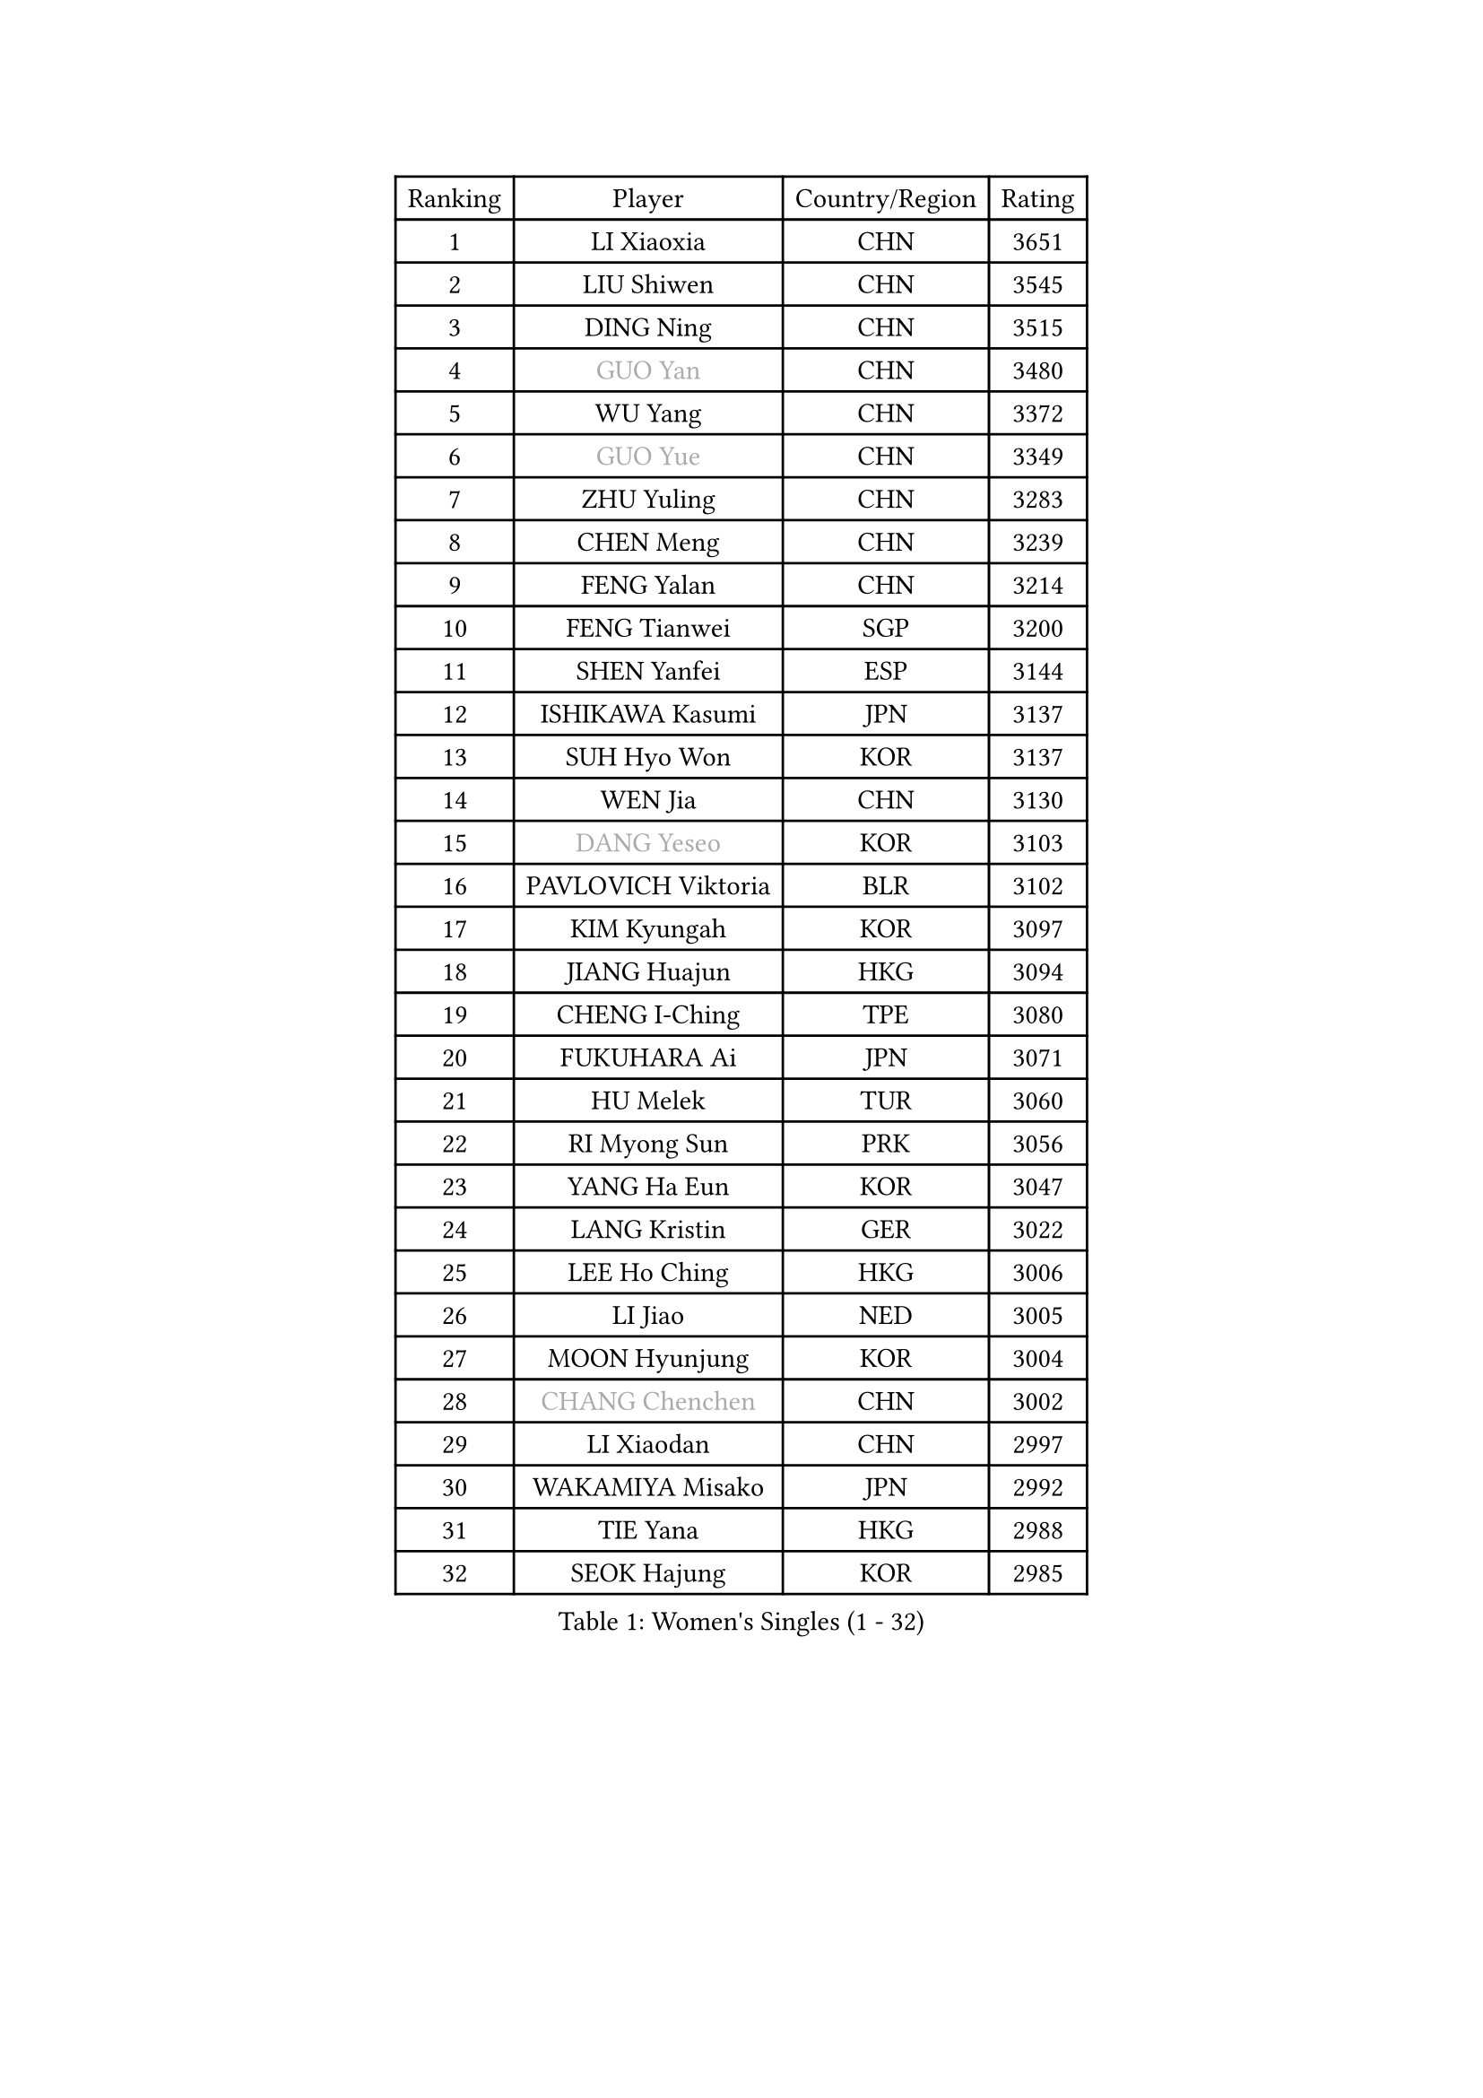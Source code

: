 
#set text(font: ("Courier New", "NSimSun"))
#figure(
  caption: "Women's Singles (1 - 32)",
    table(
      columns: 4,
      [Ranking], [Player], [Country/Region], [Rating],
      [1], [LI Xiaoxia], [CHN], [3651],
      [2], [LIU Shiwen], [CHN], [3545],
      [3], [DING Ning], [CHN], [3515],
      [4], [#text(gray, "GUO Yan")], [CHN], [3480],
      [5], [WU Yang], [CHN], [3372],
      [6], [#text(gray, "GUO Yue")], [CHN], [3349],
      [7], [ZHU Yuling], [CHN], [3283],
      [8], [CHEN Meng], [CHN], [3239],
      [9], [FENG Yalan], [CHN], [3214],
      [10], [FENG Tianwei], [SGP], [3200],
      [11], [SHEN Yanfei], [ESP], [3144],
      [12], [ISHIKAWA Kasumi], [JPN], [3137],
      [13], [SUH Hyo Won], [KOR], [3137],
      [14], [WEN Jia], [CHN], [3130],
      [15], [#text(gray, "DANG Yeseo")], [KOR], [3103],
      [16], [PAVLOVICH Viktoria], [BLR], [3102],
      [17], [KIM Kyungah], [KOR], [3097],
      [18], [JIANG Huajun], [HKG], [3094],
      [19], [CHENG I-Ching], [TPE], [3080],
      [20], [FUKUHARA Ai], [JPN], [3071],
      [21], [HU Melek], [TUR], [3060],
      [22], [RI Myong Sun], [PRK], [3056],
      [23], [YANG Ha Eun], [KOR], [3047],
      [24], [LANG Kristin], [GER], [3022],
      [25], [LEE Ho Ching], [HKG], [3006],
      [26], [LI Jiao], [NED], [3005],
      [27], [MOON Hyunjung], [KOR], [3004],
      [28], [#text(gray, "CHANG Chenchen")], [CHN], [3002],
      [29], [LI Xiaodan], [CHN], [2997],
      [30], [WAKAMIYA Misako], [JPN], [2992],
      [31], [TIE Yana], [HKG], [2988],
      [32], [SEOK Hajung], [KOR], [2985],
    )
  )#pagebreak()

#set text(font: ("Courier New", "NSimSun"))
#figure(
  caption: "Women's Singles (33 - 64)",
    table(
      columns: 4,
      [Ranking], [Player], [Country/Region], [Rating],
      [33], [ZHAO Yan], [CHN], [2982],
      [34], [LI Jie], [NED], [2982],
      [35], [#text(gray, "FUJII Hiroko")], [JPN], [2977],
      [36], [MONTEIRO DODEAN Daniela], [ROU], [2954],
      [37], [LI Qian], [POL], [2952],
      [38], [JEON Jihee], [KOR], [2944],
      [39], [LIU Jia], [AUT], [2940],
      [40], [TIKHOMIROVA Anna], [RUS], [2937],
      [41], [MORIZONO Misaki], [JPN], [2936],
      [42], [WANG Xuan], [CHN], [2928],
      [43], [SAMARA Elizabeta], [ROU], [2926],
      [44], [POTA Georgina], [HUN], [2924],
      [45], [VACENOVSKA Iveta], [CZE], [2921],
      [46], [HIRANO Sayaka], [JPN], [2920],
      [47], [LI Xue], [FRA], [2920],
      [48], [NI Xia Lian], [LUX], [2918],
      [49], [PESOTSKA Margaryta], [UKR], [2916],
      [50], [BILENKO Tetyana], [UKR], [2916],
      [51], [SHAN Xiaona], [GER], [2903],
      [52], [KIM Hye Song], [PRK], [2894],
      [53], [WU Jiaduo], [GER], [2885],
      [54], [YOON Sunae], [KOR], [2862],
      [55], [EKHOLM Matilda], [SWE], [2861],
      [56], [NONAKA Yuki], [JPN], [2859],
      [57], [YU Mengyu], [SGP], [2858],
      [58], [XIAN Yifang], [FRA], [2855],
      [59], [PARK Seonghye], [KOR], [2852],
      [60], [LEE Eunhee], [KOR], [2849],
      [61], [PARTYKA Natalia], [POL], [2833],
      [62], [CHOI Moonyoung], [KOR], [2829],
      [63], [IVANCAN Irene], [GER], [2828],
      [64], [LEE I-Chen], [TPE], [2827],
    )
  )#pagebreak()

#set text(font: ("Courier New", "NSimSun"))
#figure(
  caption: "Women's Singles (65 - 96)",
    table(
      columns: 4,
      [Ranking], [Player], [Country/Region], [Rating],
      [65], [KOMWONG Nanthana], [THA], [2823],
      [66], [RAMIREZ Sara], [ESP], [2823],
      [67], [DAS Ankita], [IND], [2822],
      [68], [NG Wing Nam], [HKG], [2822],
      [69], [WINTER Sabine], [GER], [2818],
      [70], [RI Mi Gyong], [PRK], [2809],
      [71], [HUANG Yi-Hua], [TPE], [2803],
      [72], [PERGEL Szandra], [HUN], [2799],
      [73], [SOLJA Amelie], [AUT], [2795],
      [74], [ZHENG Jiaqi], [USA], [2795],
      [75], [LOVAS Petra], [HUN], [2794],
      [76], [MATSUZAWA Marina], [JPN], [2792],
      [77], [BARTHEL Zhenqi], [GER], [2777],
      [78], [SONG Maeum], [KOR], [2772],
      [79], [PARK Youngsook], [KOR], [2768],
      [80], [KIM Jong], [PRK], [2763],
      [81], [MATSUDAIRA Shiho], [JPN], [2762],
      [82], [LIN Ye], [SGP], [2761],
      [83], [PASKAUSKIENE Ruta], [LTU], [2760],
      [84], [CECHOVA Dana], [CZE], [2758],
      [85], [GU Yuting], [CHN], [2757],
      [86], [ZHENG Shichang], [CHN], [2753],
      [87], [SOLJA Petrissa], [GER], [2752],
      [88], [ISHIGAKI Yuka], [JPN], [2750],
      [89], [CHEN Szu-Yu], [TPE], [2746],
      [90], [ZHANG Mo], [CAN], [2745],
      [91], [KUMAHARA Luca], [BRA], [2742],
      [92], [HAMAMOTO Yui], [JPN], [2740],
      [93], [FUKUOKA Haruna], [JPN], [2739],
      [94], [CHE Xiaoxi], [CHN], [2739],
      [95], [#text(gray, "TOTH Krisztina")], [HUN], [2739],
      [96], [KUZMINA Elena], [RUS], [2737],
    )
  )#pagebreak()

#set text(font: ("Courier New", "NSimSun"))
#figure(
  caption: "Women's Singles (97 - 128)",
    table(
      columns: 4,
      [Ranking], [Player], [Country/Region], [Rating],
      [97], [SUZUKI Rika], [JPN], [2721],
      [98], [#text(gray, "MOLNAR Cornelia")], [CRO], [2721],
      [99], [PRIVALOVA Alexandra], [BLR], [2713],
      [100], [TAN Wenling], [ITA], [2711],
      [101], [STRBIKOVA Renata], [CZE], [2711],
      [102], [YAMANASHI Yuri], [JPN], [2711],
      [103], [#text(gray, "KIM Junghyun")], [KOR], [2709],
      [104], [ZHANG Lily], [USA], [2702],
      [105], [FADEEVA Oxana], [RUS], [2702],
      [106], [STEFANOVA Nikoleta], [ITA], [2698],
      [107], [LIN Chia-Hui], [TPE], [2698],
      [108], [VIVARELLI Debora], [ITA], [2698],
      [109], [MIKHAILOVA Polina], [RUS], [2696],
      [110], [NOSKOVA Yana], [RUS], [2695],
      [111], [CHOI Jeongmin], [KOR], [2694],
      [112], [YOO Eunchong], [KOR], [2692],
      [113], [BALAZOVA Barbora], [SVK], [2692],
      [114], [#text(gray, "WU Xue")], [DOM], [2690],
      [115], [MESHREF Dina], [EGY], [2682],
      [116], [KATO Miyu], [JPN], [2681],
      [117], [ITO Mima], [JPN], [2681],
      [118], [#text(gray, "TANIOKA Ayuka")], [JPN], [2679],
      [119], [PAVLOVICH Veronika], [BLR], [2679],
      [120], [#text(gray, "KANG Misoon")], [KOR], [2675],
      [121], [STEFANSKA Kinga], [POL], [2672],
      [122], [FEHER Gabriela], [SRB], [2670],
      [123], [DOO Hoi Kem], [HKG], [2666],
      [124], [HIRANO Miu], [JPN], [2665],
      [125], [MAEDA Miyu], [JPN], [2661],
      [126], [ODOROVA Eva], [SVK], [2659],
      [127], [VINOGRADOVA Mariia], [RUS], [2656],
      [128], [#text(gray, "RAO Jingwen")], [CHN], [2649],
    )
  )